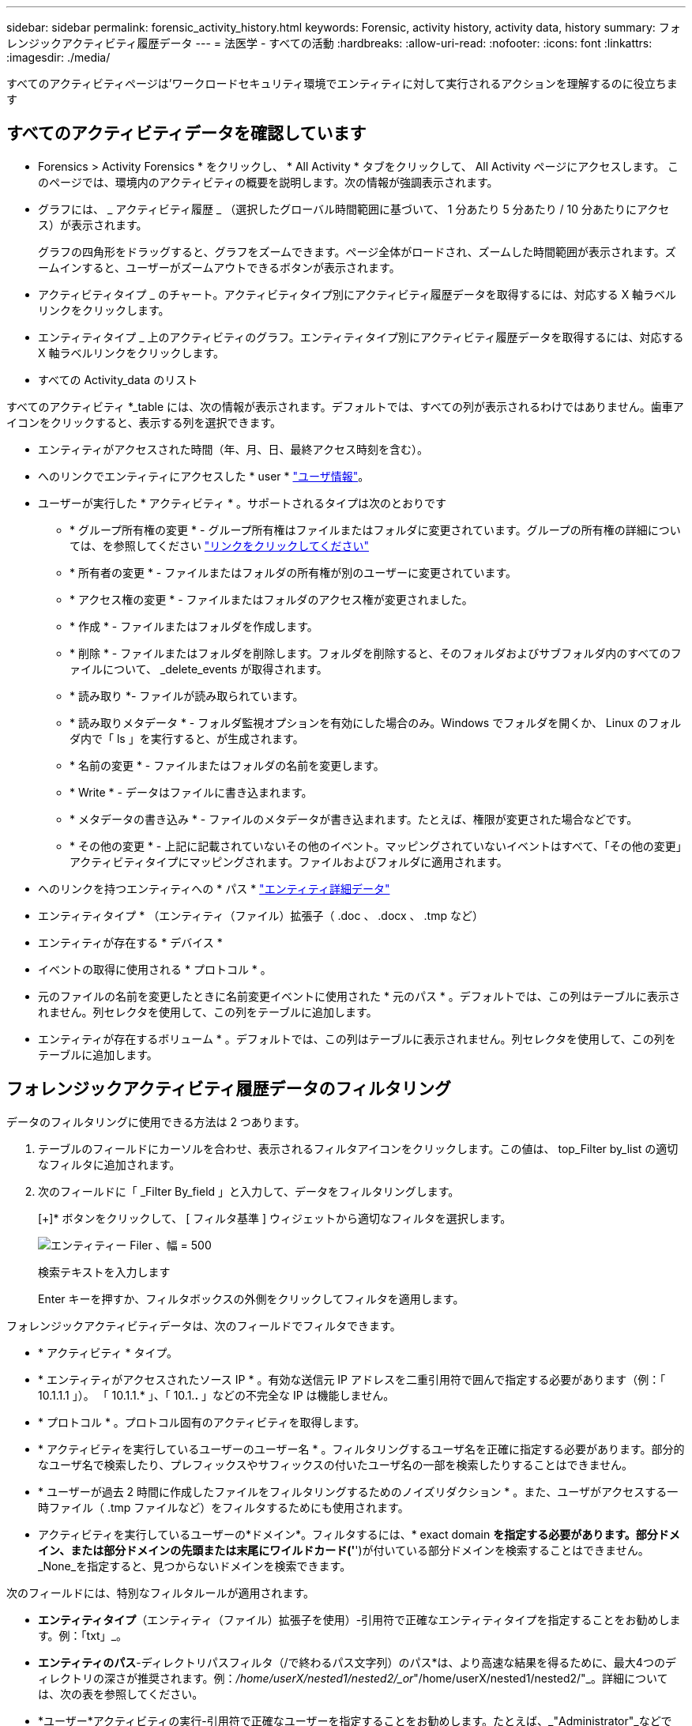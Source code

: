 ---
sidebar: sidebar 
permalink: forensic_activity_history.html 
keywords: Forensic, activity history, activity data, history 
summary: フォレンジックアクティビティ履歴データ 
---
= 法医学 - すべての活動
:hardbreaks:
:allow-uri-read: 
:nofooter: 
:icons: font
:linkattrs: 
:imagesdir: ./media/


[role="lead"]
すべてのアクティビティページは'ワークロードセキュリティ環境でエンティティに対して実行されるアクションを理解するのに役立ちます



== すべてのアクティビティデータを確認しています

* Forensics > Activity Forensics * をクリックし、 * All Activity * タブをクリックして、 All Activity ページにアクセスします。
このページでは、環境内のアクティビティの概要を説明します。次の情報が強調表示されます。

* グラフには、 _ アクティビティ履歴 _ （選択したグローバル時間範囲に基づいて、 1 分あたり 5 分あたり / 10 分あたりにアクセス）が表示されます。
+
グラフの四角形をドラッグすると、グラフをズームできます。ページ全体がロードされ、ズームした時間範囲が表示されます。ズームインすると、ユーザーがズームアウトできるボタンが表示されます。

* アクティビティタイプ _ のチャート。アクティビティタイプ別にアクティビティ履歴データを取得するには、対応する X 軸ラベルリンクをクリックします。
* エンティティタイプ _ 上のアクティビティのグラフ。エンティティタイプ別にアクティビティ履歴データを取得するには、対応する X 軸ラベルリンクをクリックします。
* すべての Activity_data のリスト


すべてのアクティビティ *_table には、次の情報が表示されます。デフォルトでは、すべての列が表示されるわけではありません。歯車アイコンをクリックすると、表示する列を選択できます。

* エンティティがアクセスされた時間（年、月、日、最終アクセス時刻を含む）。
* へのリンクでエンティティにアクセスした * user * link:forensic_user_overview.html["ユーザ情報"]。


* ユーザーが実行した * アクティビティ * 。サポートされるタイプは次のとおりです
+
** * グループ所有権の変更 * - グループ所有権はファイルまたはフォルダに変更されています。グループの所有権の詳細については、を参照してください link:https://docs.microsoft.com/en-us/previous-versions/orphan-topics/ws.11/dn789205(v=ws.11)?redirectedfrom=MSDN["リンクをクリックしてください"]
** * 所有者の変更 * - ファイルまたはフォルダの所有権が別のユーザーに変更されています。
** * アクセス権の変更 * - ファイルまたはフォルダのアクセス権が変更されました。
** * 作成 * - ファイルまたはフォルダを作成します。
** * 削除 * - ファイルまたはフォルダを削除します。フォルダを削除すると、そのフォルダおよびサブフォルダ内のすべてのファイルについて、 _delete_events が取得されます。
** * 読み取り *- ファイルが読み取られています。
** * 読み取りメタデータ * - フォルダ監視オプションを有効にした場合のみ。Windows でフォルダを開くか、 Linux のフォルダ内で「 ls 」を実行すると、が生成されます。
** * 名前の変更 * - ファイルまたはフォルダの名前を変更します。
** * Write * - データはファイルに書き込まれます。
** * メタデータの書き込み * - ファイルのメタデータが書き込まれます。たとえば、権限が変更された場合などです。
** * その他の変更 * - 上記に記載されていないその他のイベント。マッピングされていないイベントはすべて、「その他の変更」アクティビティタイプにマッピングされます。ファイルおよびフォルダに適用されます。


* へのリンクを持つエンティティへの * パス * link:forensic_entity_detail.html["エンティティ詳細データ"]
* エンティティタイプ * （エンティティ（ファイル）拡張子（ .doc 、 .docx 、 .tmp など）
* エンティティが存在する * デバイス *
* イベントの取得に使用される * プロトコル * 。
* 元のファイルの名前を変更したときに名前変更イベントに使用された * 元のパス * 。デフォルトでは、この列はテーブルに表示されません。列セレクタを使用して、この列をテーブルに追加します。
* エンティティが存在するボリューム * 。デフォルトでは、この列はテーブルに表示されません。列セレクタを使用して、この列をテーブルに追加します。




== フォレンジックアクティビティ履歴データのフィルタリング

データのフィルタリングに使用できる方法は 2 つあります。

. テーブルのフィールドにカーソルを合わせ、表示されるフィルタアイコンをクリックします。この値は、 top_Filter by_list の適切なフィルタに追加されます。
. 次のフィールドに「 _Filter By_field 」と入力して、データをフィルタリングします。
+
[+]* ボタンをクリックして、 [ フィルタ基準 ] ウィジェットから適切なフィルタを選択します。

+
image:Forensic_Activity_Filter.png["エンティティー Filer 、幅 = 500"]

+
検索テキストを入力します

+
Enter キーを押すか、フィルタボックスの外側をクリックしてフィルタを適用します。



フォレンジックアクティビティデータは、次のフィールドでフィルタできます。

* * アクティビティ * タイプ。
* * エンティティがアクセスされたソース IP * 。有効な送信元 IP アドレスを二重引用符で囲んで指定する必要があります（例：「 10.1.1.1 」）。  「 10.1.1.* 」、「 10.1.*.* 」などの不完全な IP は機能しません。
* * プロトコル * 。プロトコル固有のアクティビティを取得します。
* * アクティビティを実行しているユーザーのユーザー名 * 。フィルタリングするユーザ名を正確に指定する必要があります。部分的なユーザ名で検索したり、プレフィックスやサフィックスの付いたユーザ名の一部を検索したりすることはできません。
* * ユーザーが過去 2 時間に作成したファイルをフィルタリングするためのノイズリダクション * 。また、ユーザがアクセスする一時ファイル（ .tmp ファイルなど）をフィルタするためにも使用されます。
* アクティビティを実行しているユーザーの*ドメイン*。フィルタするには、* exact domain *を指定する必要があります。部分ドメイン、または部分ドメインの先頭または末尾にワイルドカード('*')が付いている部分ドメインを検索することはできません。_None_を指定すると、見つからないドメインを検索できます。


次のフィールドには、特別なフィルタルールが適用されます。

* *エンティティタイプ*（エンティティ（ファイル）拡張子を使用）-引用符で正確なエンティティタイプを指定することをお勧めします。例：「txt」_。
* *エンティティのパス*-ディレクトリパスフィルタ（/で終わるパス文字列）のパス*は、より高速な結果を得るために、最大4つのディレクトリの深さが推奨されます。例：_/home/userX/nested1/nested2/_or_"/home/userX/nested1/nested2/"_。詳細については、次の表を参照してください。
* *ユーザー*アクティビティの実行-引用符で正確なユーザーを指定することをお勧めします。たとえば、_"Administrator"_などです。
* * エンティティが存在するデバイス * （ SVM ）
* * 体積 * エンティティが存在する場所
* 元のファイルの名前を変更したときに名前変更イベントに使用された * 元のパス * 。


フィルタリングを行う場合、上記のフィールドは次のようになります。

* 正確な値は引用符で囲む必要があります。例： "searchtext"
* ワイルドカード文字列には引用符は含まれていません。例： searchtext 、 \* searchtext * は、 'earchtext ' を含む文字列をフィルタします。
* プレフィックスが付いた文字列、たとえば searchtext* は、「 earchtext 」で始まる文字列を検索します。




== アクティビティフォレンジックフィルタの例：

|===
| ユーザが適用したフィルタ式 | 予想される結果 | パフォーマンス評価 | コメント（ Comment ） 


| path=/home/userX/nested1/nested2/または/home/userX/nested1/nested2/*または"/home/userX/nested1/nested2/" | 指定したディレクトリの下にあるすべてのファイルとフォルダの再帰的検索 | 高速 | 最大4つのディレクトリの検索が高速になります。 


| path=/home/userX/nested1/または/home/userX/nested1/*または/home/userX/nested1/ | 指定したディレクトリの下にあるすべてのファイルとフォルダの再帰的検索 | 高速 | 最大4つのディレクトリの検索が高速になります。 


| path=/home/userX/nested1/test *または/home/userX/nested1/test | 指定されたパス正規表現の下にあるすべてのファイルおよびフォルダの再帰的検索（test *はファイルまたはディレクトリ、あるいはその両方を意味する） | 遅い | ディレクトリ+ファイル正規表現検索は、ディレクトリ検索と比較して検索に時間がかかります。 


| path=/home/userX/nested1/nested2/nested3/or /home/userX/nested1/nested2/nested3/* or "/home/userX/nested1/nested2/nested3/" | 指定したディレクトリの下にあるすべてのファイルとフォルダの再帰的検索 | 遅い | 4つ以上のディレクトリ検索は、検索に時間がかかります。 


| パス=\* userX/nested1/test * | 指定されたワイルドカードパス文字列の下にあるすべてのファイルおよびフォルダの再帰的検索（test *はファイルまたはディレクトリ、あるいはその両方を意味します） | 最も遅い | 先頭のワイルドカード検索は、最も低速な検索です。 


| その他のパスベース以外のフィルタ。UserとEntity Typeのフィルタは引用符で囲むことをお勧めします。例：User="Administrator" Entity Type="txt" |  | 高速 |  
|===
注：

. 選択した時間範囲が3日を超える場合、[すべてのアクティビティ]アイコンの横に表示されるアクティビティ数は30分に四捨五入されます。たとえば、_ 9月1日10：15 ~ 9月7日10：15 AM_の時間範囲には、9月1日10：00 ~ 9月7日10：30のアクティビティ数が表示されます。
. 同様に、[Activity Types]、[Activity on Entity Types]、[Activity History]グラフに表示されるカウントメトリックは、選択した期間が3日を超える場合は30分に切り捨てられます。




== フォレンジックアクティビティ履歴データのソート

アクティビティ履歴データは、_Time、User、Source IP、Activity、_and_Entity Type _でソートできます。デフォルトでは、テーブルは descending _Time_order でソートされます。つまり、最新のデータが最初に表示されます。_Device_Field と _Protocol_fields に対してソートが無効になっています。



== 非同期エクスポートのユーザガイド



=== 概要

Storage Workload Securityの非同期エクスポート機能は、大規模なデータエクスポートを処理するように設計されています。



=== ステップバイステップガイド：非同期エクスポートを使用したデータのエクスポート

. *エクスポートの開始*：エクスポートの所要時間とフィルタを選択し、エクスポートボタンをクリックします。
. *エクスポートが完了するのを待ちます*：処理時間は数分から数時間の範囲で指定できます。フォレンジックページを数回更新する必要がある場合があります。エクスポートジョブが完了すると、[Download last export CSV file]ボタンが有効になります。
. *ダウンロード*:「最後に作成したエクスポートファイルをダウンロード」ボタンをクリックして、エクスポートされたデータを.zip形式で取得します。このデータは、ユーザーが別の非同期エクスポートを開始するまで、または3日が経過するまで（いずれか早い方）ダウンロードできます。このボタンは、別の非同期エクスポートが開始されるまで有効のままです。
. *制限事項*：
+
** 非同期ダウンロードの数は、現在、ユーザあたり1つ、テナントあたり3つに制限されています。
** エクスポートされるデータは、最大100万レコードに制限されます。




APIを介してフォレンジックデータを抽出するサンプルスクリプトは、NetAppエージェントの_/ opt/apl/cloudsecure/agent/export-script /_にあります。スクリプトの詳細については、この場所にあるreadmeを参照してください。



== すべてのアクティビティの列を選択します

すべての activity テーブルには ' デフォルトで SELECT カラムが表示されます列を追加、削除、または変更するには、テーブルの右側にある歯車アイコンをクリックし、使用可能な列のリストから選択します。

image:CloudSecure_ActivitySelection.png["アクティビティセレクタ、幅 = 30%"]



== アクティビティ履歴の保持

アクティビティ履歴は、アクティブなワークロードセキュリティ環境で13カ月間保持されます。



== Forensicsページのフィルタの適用性

|===
| フィルタ | 機能 | 例 | これらのフィルタに適用可能 | これらのフィルタには適用されません | 結果 


| * （アスタリスク） | すべての項目を検索できます | Auto * 03172022検索テキストにハイフンまたはアンダースコアが含まれている場合は、角かっこで式を指定します。例：SVM-123の検索には（SVM*）を使用します。 | ユーザー、パス、エンティティタイプ、デバイス、ボリューム、元のパス |  | "Auto"で始まり、"03172022"で終わるすべてのリソースを返します。 


| ？（疑問符） | では、特定の数の文字を検索できます | AutoSabotageUser1_03172022 | ユーザー、エンティティタイプ、デバイス、ボリューム |  | AutoSabotageUser1_03172022A、AutoSabotageUser1_03172022B、AutoSabotageUser1_031720225などを返します 


| または | 複数のエンティティを指定できます | AutoSabotageUser1_03172022またはAutoRansomUser4_03162022 | ユーザー、ドメイン、パス、エンティティタイプ、元のパス |  | AutoSabotageUser1_03172022またはAutoRansomUser4_03162022のいずれかを返します 


| ありません | 検索結果からテキストを除外できます | AutoRansomUser4_03162022ではありません | ユーザー、ドメイン、パス、エンティティタイプ、元のパス | デバイス | "AutoRansomUser4_03162022 "で始まるものをすべて返します。 


| なし | すべてのフィールドで NULL 値を検索します | なし | ドメイン |  | ターゲットフィールドが空の場合に結果を返します 
|===


== パス/元のパスの検索

検索結果に/が含まれている場合と含まれていない場合は異なります

|===


| /AutoDir1/AutoFile | 動作します 


| AutoDir1/AutoFileです | 壊れています 


| /AutoDir1/AutoFile（Dir1） | dir1部分部分文字列が機能しない 


| "/AutoDir1/AutoFile032420222022" | 完全検索が実行されます 


| Auto * 03242022 | 壊れています 


| AutoSabotageUser1_03172022 | 壊れています 


| /AutoDir1/AutoFile03242022または/AutoDir1/AutoFile03242022 | 動作します 


| /AutoDir1/AutoFile03242022ではありません | 動作します 


| NOT / AutoDir1 | 動作します 


| /AutoFile03242022はありません | 壊れています 


| * | すべてのエントリを表示します 
|===


== ローカルルートSVMユーザアクティビティの変更

ローカルルートSVMユーザが何らかのアクティビティを実行している場合、NFS共有がマウントされているクライアントのIPがユーザ名で考慮されるようになりました。フォレンジックアクティビティとユーザアクティビティの両方のページで、root@<ip-address-of-the-client>と表示されます。

例：

* SVM-1がワークロードセキュリティによって監視されていて、そのSVMのrootユーザがIPアドレスが10.197.12.40のクライアントに共有をマウントした場合、フォレンジックアクティビティページに表示されるユーザ名は_root@10.197.12.40_になります。
* IPアドレスが10.197.12.41の別のクライアントに同じSVM-1がマウントされている場合、フォレンジックアクティビティページに表示されるユーザ名は_root@10.197.12.41_になります。


*•これは、NFS rootユーザーのアクティビティをIPアドレスごとに分離するために行われます。以前は、すべてのアクティビティは_root_userによってのみ実行され、IPの区別はありませんでした。



== トラブルシューティング

|===


| 問題 | 試してみてください 


| [All Activities]テーブルの[User]列には、ユーザ名が次のように表示されます。
LDAP：HQ.COMPANYNAME.COM:S-1-5-21-3577637-1906459482-1437260136-1831817”
または
「LDAP：デフォルト：80038003」 | 考えられる原因は次のとおりです。
1.ユーザディレクトリコレクタがまだ設定されていません。追加するには、*[ワークロードセキュリティ]>[コレクタ]>[ユーザディレクトリコレクタ]*に移動し、*[+ユーザディレクトリコレクタ]*をクリックします。Active Directory_or_LDAP ディレクトリサーバー _ を選択します。
2. ユーザディレクトリコレクタは設定されていますが、停止しているか、エラー状態です。[コレクタ]>[ユーザディレクトリコレクタ]*に移動し、ステータスを確認してください。を参照してください link:http://docs.netapp.com/us-en/cloudinsights/task_config_user_dir_connect.html#troubleshooting-user-directory-collector-configuration-errors["User Directory Collector のトラブルシューティング"] トラブルシューティングのヒントについては、ドキュメントのセクションを参照してください。
適切に設定すると、 24 時間以内に名前が自動的に解決されます。
それでも解決されない場合は、正しい User Data Collector を追加しているかどうかを確認します。追加した Active Directory / LDAP ディレクトリサーバにユーザが実際に含まれていることを確認します。 


| 一部の NFS イベントが UI に表示されません。 | 次の点を確認します。
1. POSIX属性が設定されたADサーバのユーザディレクトリコレクタが、UIからunixid属性を有効にして実行されている必要があります。
2. NFSアクセスを実行しているすべてのユーザは、UIからユーザページで検索したときに表示されます
3. rawイベント（ユーザがまだ検出されていないイベント）はNFSではサポートされていません
4. NFSエクスポートへの匿名アクセスは監視されません。
5. NFSバージョンがNFS4.1未満で使用されていることを確認します。 


| Forensics_All Activity_or_Entities_pagesのフィルタにアスタリスク(*)などのワイルドカード文字を含む文字を入力すると、ページのロードに時間がかかります。 | 検索文字列にアスタリスク（\*）を付けると、すべてが検索されます。ただし、_*<searchTerm>_ or _*<searchTerm>*_のような先頭のワイルドカード文字列は、クエリに時間がかかります。パフォーマンスを向上させるには、代わりに_<searchTerm>*_という形式でプレフィックス文字列を使用します（つまり、検索用語としてアスタリスク(*)_after_aを追加します）。例：_* testvolume_or_* test * volume__ではなく、文字列_testvolume *_を使用します。ディレクトリ検索を使用して、指定したフォルダの下にあるすべてのアクティビティを再帰的に表示します(階層検索)。たとえば、/path1/path2/path3/or "/path1/path2/path3/"は、すべてのアクティビティを/path1/path2/path3の下に再帰的に表示します。または、[すべてのアクティビティ]タブの[フィルタに追加]オプションを使用します。 


| パスフィルタを使用すると、「Request failed with status code 500/503」というエラーが発生します。 | レコードのフィルタリングには、より小さい日付範囲を使用してみてください。 


| _path_filterを使用すると、Forensic UIでデータのロードに時間がかかります。 | ディレクトリパスフィルタ(/で終わるパス文字列)より高速な結果を得るには、最大4つのディレクトリの深さが推奨されます。たとえば、ディレクトリパスが/Aaa/Bbb/Ccc/Dddの場合は、/Aaa/Bbb/Ccc/Ddd/または「/Aaa/Bbb/Ccc/Ddd/」を検索して、データをより高速にロードしてみてください。 
|===